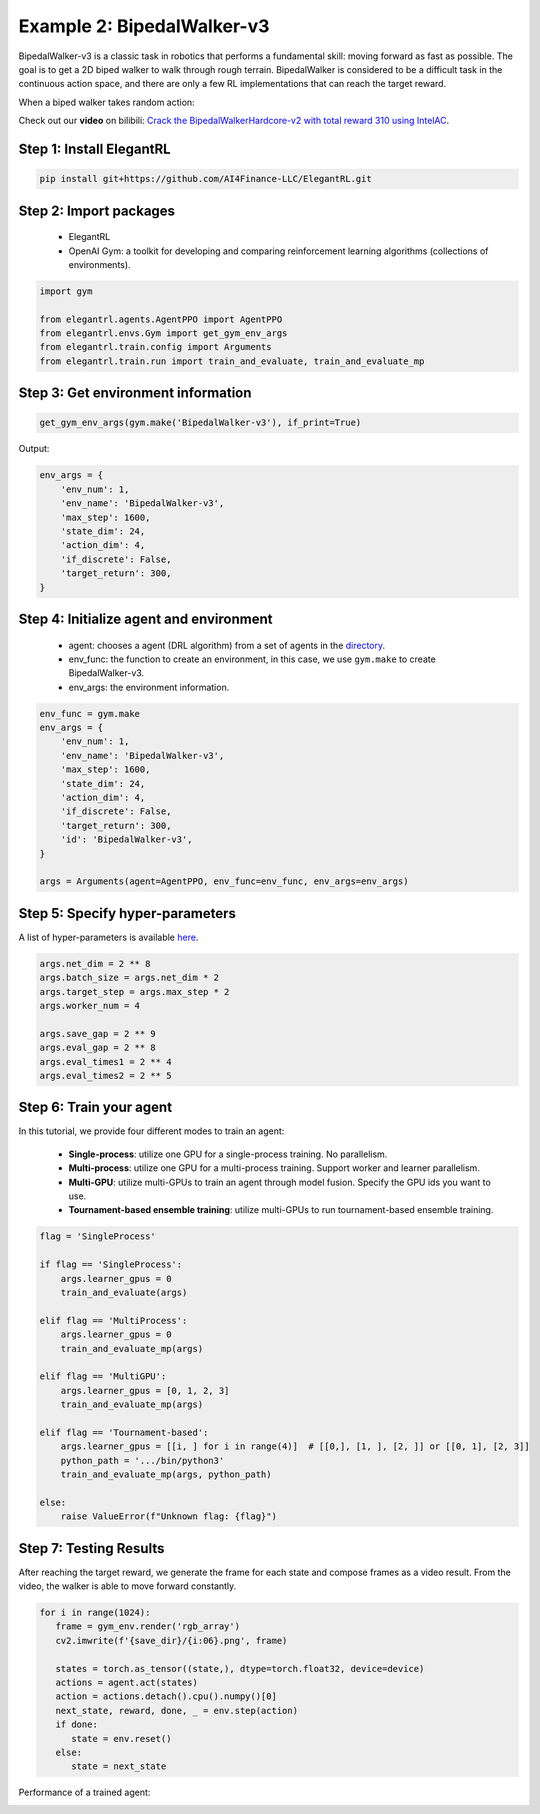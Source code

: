 Example 2: BipedalWalker-v3
===============================

BipedalWalker-v3 is a classic task in robotics that performs a fundamental skill: moving forward as fast as possible. The goal is to get a 2D biped walker to walk through rough terrain. BipedalWalker is considered to be a difficult task in the continuous action space, and there are only a few RL implementations that can reach the target reward.

When a biped walker takes random action:

.. image:: ../images/BipedalWalker-v3_1.gif
   :width: 80%
   :align: center

Check out our **video** on bilibili: `Crack the BipedalWalkerHardcore-v2 with total reward 310 using IntelAC <https://www.bilibili.com/video/BV1wi4y187tC>`_.

Step 1: Install ElegantRL
------------------------------

.. code-block:: python
   
     pip install git+https://github.com/AI4Finance-LLC/ElegantRL.git
  
Step 2: Import packages
-------------------------------

   - ElegantRL
   
   - OpenAI Gym: a toolkit for developing and comparing reinforcement learning algorithms (collections of environments).
   
.. code-block:: python
   
   import gym

   from elegantrl.agents.AgentPPO import AgentPPO
   from elegantrl.envs.Gym import get_gym_env_args
   from elegantrl.train.config import Arguments
   from elegantrl.train.run import train_and_evaluate, train_and_evaluate_mp

Step 3: Get environment information
--------------------------------------------------

.. code-block:: python
   
   get_gym_env_args(gym.make('BipedalWalker-v3'), if_print=True)
   

Output: 

.. code-block:: python

   env_args = {
       'env_num': 1,
       'env_name': 'BipedalWalker-v3',
       'max_step': 1600,
       'state_dim': 24,
       'action_dim': 4,
       'if_discrete': False,
       'target_return': 300,
   }


Step 4: Initialize agent and environment
---------------------------------------------

   - agent: chooses a agent (DRL algorithm) from a set of agents in the `directory <https://github.com/AI4Finance-Foundation/ElegantRL/tree/master/elegantrl/agents>`_.
   
   - env_func: the function to create an environment, in this case, we use ``gym.make`` to create BipedalWalker-v3.
   
   - env_args: the environment information.

.. code-block:: python
   
   env_func = gym.make
   env_args = {
       'env_num': 1,
       'env_name': 'BipedalWalker-v3',
       'max_step': 1600,
       'state_dim': 24,
       'action_dim': 4,
       'if_discrete': False,
       'target_return': 300,
       'id': 'BipedalWalker-v3',
   }

   args = Arguments(agent=AgentPPO, env_func=env_func, env_args=env_args)

Step 5: Specify hyper-parameters
----------------------------------------

A list of hyper-parameters is available `here <https://elegantrl.readthedocs.io/en/latest/api/config.html>`_.

.. code-block:: python

   args.net_dim = 2 ** 8
   args.batch_size = args.net_dim * 2
   args.target_step = args.max_step * 2
   args.worker_num = 4

   args.save_gap = 2 ** 9
   args.eval_gap = 2 ** 8
   args.eval_times1 = 2 ** 4
   args.eval_times2 = 2 ** 5
   

Step 6: Train your agent
----------------------------------------

In this tutorial, we provide four different modes to train an agent:

   - **Single-process**: utilize one GPU for a single-process training. No parallelism.
   
   - **Multi-process**: utilize one GPU for a multi-process training. Support worker and learner parallelism.

   - **Multi-GPU**: utilize multi-GPUs to train an agent through model fusion. Specify the GPU ids you want to use. 
   
   - **Tournament-based ensemble training**: utilize multi-GPUs to run tournament-based ensemble training.
   
   
.. code-block:: python

   flag = 'SingleProcess'

   if flag == 'SingleProcess':
       args.learner_gpus = 0
       train_and_evaluate(args)
       
   elif flag == 'MultiProcess':
       args.learner_gpus = 0
       train_and_evaluate_mp(args)
       
   elif flag == 'MultiGPU':
       args.learner_gpus = [0, 1, 2, 3]
       train_and_evaluate_mp(args)
       
   elif flag == 'Tournament-based':
       args.learner_gpus = [[i, ] for i in range(4)]  # [[0,], [1, ], [2, ]] or [[0, 1], [2, 3]]
       python_path = '.../bin/python3'
       train_and_evaluate_mp(args, python_path)
       
   else:
       raise ValueError(f"Unknown flag: {flag}")
   
   
Step 7: Testing Results
----------------------------------------

After reaching the target reward, we generate the frame for each state and compose frames as a video result. From the video, the walker is able to move forward constantly.

.. code-block:: python

   for i in range(1024):
      frame = gym_env.render('rgb_array')
      cv2.imwrite(f'{save_dir}/{i:06}.png', frame)

      states = torch.as_tensor((state,), dtype=torch.float32, device=device)
      actions = agent.act(states)
      action = actions.detach().cpu().numpy()[0]
      next_state, reward, done, _ = env.step(action)
      if done:
         state = env.reset()
      else:
         state = next_state


Performance of a trained agent:

.. image:: ../images/BipedalWalker-v3_2.gif
   :width: 80%
   :align: center
